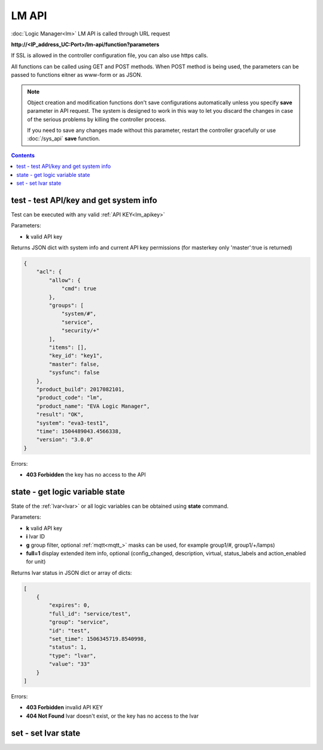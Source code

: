 LM API
======

:doc:`Logic Manager<lm>` LM API is called through URL request

**\http://<IP_address_UC:Port>/lm-api/function?parameters**

If SSL is allowed in the controller configuration file, you can also use https
calls.

All functions can be called using GET and POST methods. When POST method is
being used, the parameters can be passed to functions eitner as www-form or as
JSON.

.. note::

    Object creation and modification functions don't save configurations
    automatically unless you specify **save** parameter in API request. The
    system is designed to work in this way to let you discard the changes in
    case of the serious problems by killing the controller process.

    If you need to save any changes made without this parameter, restart the
    controller gracefully or use :doc:`/sys_api` **save** function.

.. contents::

.. _lm_test:

test - test API/key and get system info
---------------------------------------

Test can be executed with any valid :ref:`API KEY<lm_apikey>`

Parameters:

* **k** valid API key

Returns JSON dict with system info and current API key permissions (for
masterkey only  'master':true is returned)

.. code-block:: json

    {
        "acl": {
            "allow": {
                "cmd": true
            },
            "groups": [
                "system/#",
                "service",
                "security/+"
            ],
            "items": [],
            "key_id": "key1",
            "master": false,
            "sysfunc": false
        },
        "product_build": 2017082101,
        "product_code": "lm",
        "product_name": "EVA Logic Manager",
        "result": "OK",
        "system": "eva3-test1",
        "time": 1504489043.4566338,
        "version": "3.0.0"
    }

Errors:

* **403 Forbidden** the key has no access to the API

.. _lm_state:

state - get logic variable state
--------------------------------

State of the :ref:`lvar<lvar>` or all logic variables can be obtained using
**state** command.

Parameters:

* **k** valid API key
* **i** lvar ID
* **g** group filter, optional :ref:`mqtt<mqtt_>` masks can be used, for
  example group1/#, group1/+/lamps)
* **full=1** display extended item info, optional (config_changed, description,
  virtual, status_labels and action_enabled for unit)

Returns lvar status in JSON dict or array of dicts:

.. code-block:: json

    [
        {
            "expires": 0,
            "full_id": "service/test",
            "group": "service",
            "id": "test",
            "set_time": 1506345719.8540998,
            "status": 1,
            "type": "lvar",
            "value": "33"
        }
    ]

Errors:

* **403 Forbidden** invalid API KEY
* **404 Not Found** lvar doesn't exist, or the key has no access to the lvar

set - set lvar state
--------------------


